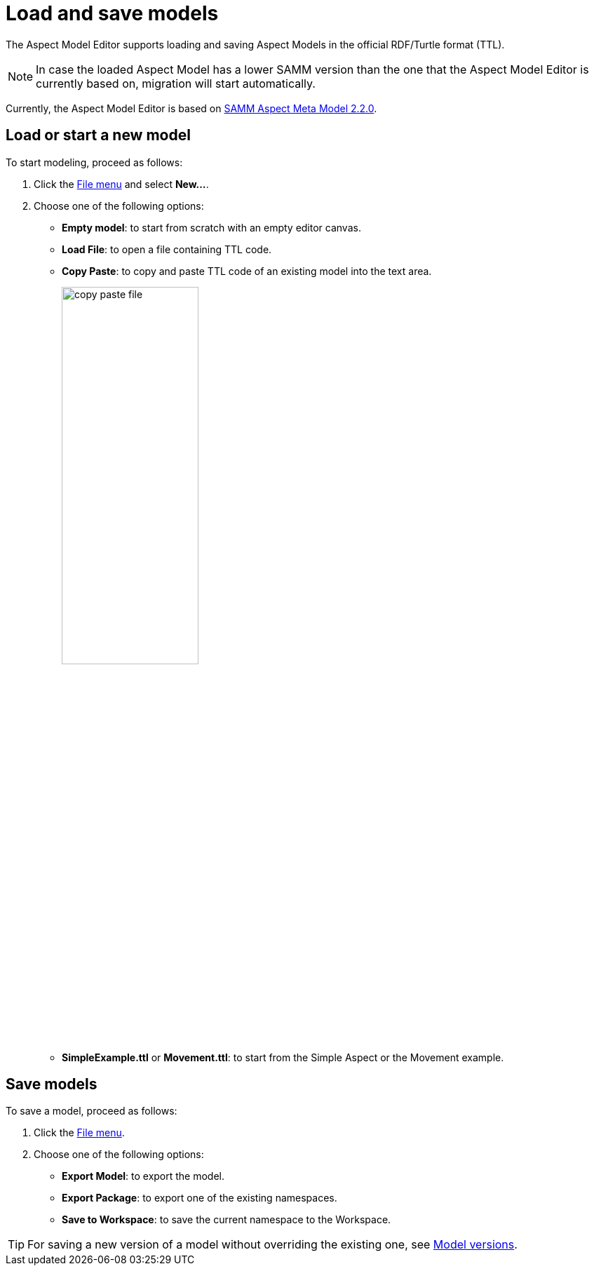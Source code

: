 :page-partial:

[[load-and-save-models]]
= Load and save models

The Aspect Model Editor supports loading and saving Aspect Models in the official RDF/Turtle format (TTL).

NOTE: In case the loaded Aspect Model has a lower SAMM version than the one that the Aspect Model Editor is currently based on, migration will start automatically.

Currently, the Aspect Model Editor is based on https://eclipse-esmf.github.io/samm-specification/2.2.0/index.html[SAMM Aspect Meta Model 2.2.0^,opts=nofollow].

[[load-start-new-models]]
== Load or start a new model

To start modeling, proceed as follows:

. Click the xref:getting-started/ui-overview.adoc#menu-file[File menu] and select *New...*.
. Choose one of the following options:
* *Empty model*: to start from scratch with an empty editor canvas.
* *Load File*: to open a file containing TTL code.
* *Copy Paste*: to copy and paste TTL code of an existing model into the text area.
+
image::copy-paste-file.png[width=50%]

* *SimpleExample.ttl* or *Movement.ttl*: to start from the Simple Aspect or the Movement example.

[[save-models]]
== Save models

To save a model, proceed as follows:

. Click the xref:getting-started/ui-overview.adoc#menu-file[File menu].
. Choose one of the following options:
+
* *Export Model*: to export the model.
* *Export Package*: to export one of the existing namespaces.
* *Save to Workspace*: to save the current namespace to the Workspace.

TIP: For saving a new version of a model without overriding the existing one, see xref:modeling/model-versions.adoc[Model versions].
